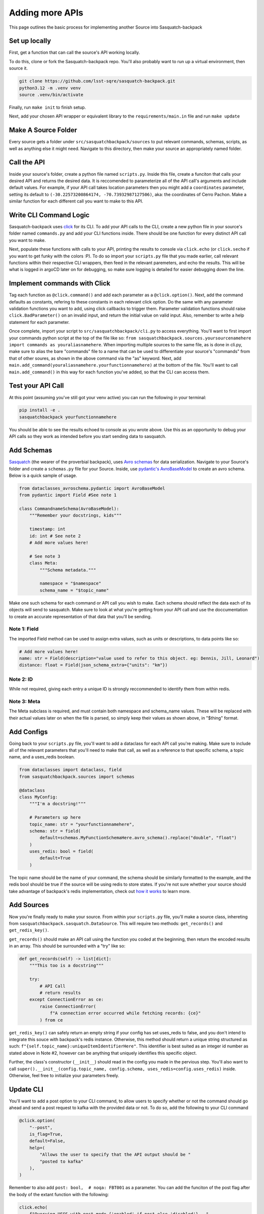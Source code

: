 ################
Adding more APIs
################

This page outlines the basic process for implementing another Source into Sasquatch-backpack

Set up locally
==============

First, get a function that can call the source's API working locally.

To do this, clone or fork the Sasquatch-backpack repo. You'll also probably want to run up a virtual environment, then source it.


.. code-block:: sh

    git clone https://github.com/lsst-sqre/sasquatch-backpack.git
    python3.12 -m .venv venv
    source .venv/bin/activate

Finally, run ``make init`` to finish setup.

Next, add your chosen API wrapper or equivalent library to the ``requirements/main.in`` file and run ``make update``

Make A Source Folder
====================

Every source gets a folder under ``src/sasquatchbackpack/sources`` to put relevant commands, schemas, scripts, as well as anything else it might need.
Navigate to this directory, then make your source an appropriately named folder.

Call the API
============

Inside your source's folder, create a python file named ``scripts.py``.
Inside this file, create a funciton that calls your desired API and returns the desired data.
It is reccomended to parameterize all of the API call's arguments and include default values.
For example, if your API call takes location parameters then you might add a ``coordinates`` parameter,
setting its default to ``(-30.22573200864174, -70.73932987127506)``, aka: the coordinates of Cerro Pachon.
Make a similar function for each different call you want to make to this API.

Write CLI Command Logic
=======================

Sasquatch-backpack uses `click <https://click.palletsprojects.com/en/8.1.x/>`__ for its CLI.
To add your API calls to the CLI, create a new python file in your source's folder named ``commands.py``
and add your CLI functions inside. There should be one function for every distinct API call you want to make.

Next, populate these functions with calls to your API, printing
the results to console via ``click.echo`` (or ``click.secho`` if you want to get funky with the colors :P).
To do so import your ``scripts.py`` file that you made earlier, call relevant functions within their respective CLI wrappers, then
feed in the relevant paremeters, and echo the results. This will be what is logged in argoCD later on
for debugging, so make sure logging is detailed for easier debugging down the line.

Implement commands with Click
=============================

Tag each function as ``@click.command()`` and add each parameter as a ``@click.option()``.
Next, add the command defaults as constants, refering to these constants in each relevant click option.
Do the same with any parameter validation functions you want to add, using click callbacks to trigger them.
Parameter validation functions should raise ``click.BadParameter()`` on an invalid input, and return the initial value on valid input.
Also, remember to write a help statement for each parameter.

Once complete, import your script to ``src/sasquatchbackpack/cli.py`` to access everything. You'll want to first
import your commands python script at the top of the file like so: ``from sasquatchbackpack.sources.yoursourcenamehere import commands as youraliasnamehere``.
When importing multiple sources to the same file, as is done in cli.py, make sure to alias the bare "commands" file to a name that can be used to differentiate
your source's "commands" from that of other soures, as shown in the above command via the "as" keyword.
Next, add ``main.add_command(youraliasnamehere.yourfunctionnamehere)`` at the bottom of the file. You'll want to call
``main.add_command()`` in this way for each function you've added, so that the CLI can access them.

Test your API Call
==================
At this point (assuming you've still got your venv active) you can run the following in your terminal:

.. code-block:: sh

    pip install -e .
    sasquatchbackpack yourfunctionnamehere

You should be able to see the results echoed to console as you wrote above.
Use this as an opportunity to debug your API calls so they work as intended before you start sending data to sasquatch.

Add Schemas
===========
`Sasquatch <https://sasquatch.lsst.io>`__ (the wearer of the proverbial backpack), uses `Avro schemas <https://sasquatch.lsst.io/user-guide/avro.html>`__
for data serialization. Navigate to your Source's folder and create a ``schemas.py`` file for your Source.
Inside, use `pydantic's AvroBaseModel <https://marcosschroh.github.io/dataclasses-avroschema/pydantic/>`__ to create an avro schema. Below is a quick sample of usage.

.. code-block:: python

    from dataclasses_avroschema.pydantic import AvroBaseModel
    from pydantic import Field #See note 1

    class CommandnameSchema(AvroBaseModel):
        """Remember your docstrings, kids"""

        timestamp: int
        id: int # See note 2
        # Add more values here!

        # See note 3
        class Meta:
            """Schema metadata."""

            namespace = "$namespace"
            schema_name = "$topic_name"

Make one such schema for each command or API call you wish to make. Each schema should reflect the data each of its objects will send to sasquatch. Make sure to look at what you're getting from your API call and use the doccumentation to create an accurate representation of that data that you'll be sending.

Note 1: Field
-------------
The imported Field method can be used to assign extra values, such as units or descriptions,
to data points like so:

.. code-block:: python

    # Add more values here!
    name: str = Field(description="value used to refer to this object. eg: Dennis, Jill, Leonard")
    distance: float = Field(json_schema_extra={"units": "km"})

Note 2: ID
-------------
While not required, giving each entry a unique ID is strongly reccommended to identify them from within redis.

Note 3: Meta
------------
The Meta subclass is required, and must contain both namespace and schema_name values.
These will be replaced with their actual values later on when the file is parsed, so simply keep their values as shown above, in "$thing" format.

Add Configs
===========
Going back to your ``scripts.py`` file, you'll want to add a dataclass for each API call you're making.
Make sure to include all of the relevant parameters that you'll need to make that call, as well as a reference to that specific schema, a topic name, and a uses_redis boolean.

.. code-block:: python

    from dataclasses import dataclass, field
    from sasquatchbackpack.sources import schemas

    @dataclass
    class MyConfig:
        """I'm a docstring!"""

        # Parameters up here
        topic_name: str = "yourfunctionnamehere",
        schema: str = field(
            default=schemas.MyFunctionSchemaHere.avro_schema().replace("double", "float")
        )
        uses_redis: bool = field(
            default=True
        )

The topic name should be the name of your command,
the schema should be similarly formatted to the example, and
the redis bool should be true if the source will be using redis to store states. If you're not sure whether your source should take advantage of backpack's redis implementation, check out `how it works <./redis.html>`__ to learn more.

Add Sources
===========
Now you're finally ready to make your source. From within your ``scripts.py`` file, you'll make a source class, inhereting from ``sasquatchbackpack.sasquatch.DataSource``. This will require two methods:
``get_records()`` and ``get_redis_key()``.

``get_records()`` should make an API call using the function you coded at the beginning, then return the encoded results in an array.
This should be surrounded with a "try" like so:

.. code-block:: python

    def get_records(self) -> list[dict]:
        """This too is a docstring"""

        try:
            # API Call
            # return results
        except ConnectionError as ce:
            raise ConnectionError(
                f"A connection error occurred while fetching records: {ce}"
            ) from ce

``get_redis_key()`` can safely return an empty string if your config has set uses_redis to false, and you don't intend to integrate this souce with backpack's redis instance. Otherwise, this method should return a unique string structured as such: ``f"{self.topic_name}:uniqueItemIdentifierHere"``. This identifier is best suited as an integer id number as stated above in Note #2, however can be anything that uniquely identifies this specific object.

Further, the class's constructor (``__init__``) should read in the config you made in the pervious step.
You'll also want to call ``super().__init__(config.topic_name, config.schema, uses_redis=config.uses_redis)`` inside. Otherwise, feel free to initialize your parameters freely.

Update CLI
==========
You'll want to add a post option to your CLI command, to allow users to specify whether or not the command should go ahead and send a post request to kafka with the provided data or not. To do so, add the following to your CLI command

.. code-block:: python

    @click.option(
        "--post",
        is_flag=True,
        default=False,
        help=(
            "Allows the user to specify that the API output should be "
            "posted to kafka"
        ),
    )


Remember to also add ``post: bool,  # noqa: FBT001`` as a parameter.
You can add the funciton of the post flag after the body of the extant function with the following:

.. code-block:: python

    click.echo(
        f"Querying USGS with post mode {'enabled' if post else 'disabled'}..."
    )
    #Query
    if not post:
        click.echo("Post mode is disabled: No data will be sent to Kafka.")
        return

    click.echo("Post mode enabled: Sending data...")

To actually send the data, simply import and instantiate the config and source objects you made in your
``scripts.py`` file. Then, import ``sasquatchbackpack.sasquatch`` and add the following:

.. code-block:: python

    # the params here should already exist, as you're implementing this
    # into the CLI command you've already made!
    config = scripts.MyConfigHere(params)
    source = scripts.MySourceHere(config)
    backpack_dispatcher = sasquatch.BackpackDispatcher(
        source
    )

    result, records = backpack_dispatcher.post()

    if "Error" in result:
        click.secho(result, fg="red")
    elif "Warning" in result:
        click.secho(result, fg="yellow")
    else:
        click.secho("Data successfully sent!", fg="green")

The records returned from the post command are the ones that the command sent. They're very helpful for giving user feedback in the CLI!

Test it!
========
Running the CLI command should now result in the data being posted to sasquatch!
Specifically you can search `kafdrop on data-int <https://data-int.lsst.cloud/kafdrop/>`_
for the ``lsst.backpack`` topic, and your data should show up there.
